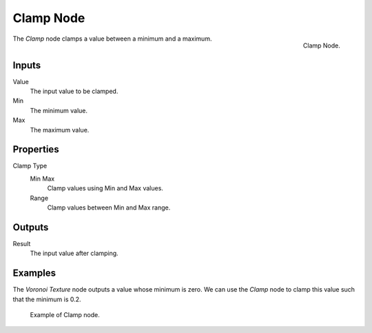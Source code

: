 .. _bpy.types.ShaderNodeClamp:

**********
Clamp Node
**********

.. figure:: /images/render_shader-nodes_converter_clamp_node.png
   :align: right

   Clamp Node.

The *Clamp* node clamps a value between a minimum and a maximum.


Inputs
======

Value
   The input value to be clamped.
Min
   The minimum value.
Max
   The maximum value.


Properties
==========

Clamp Type
   Min Max
      Clamp values using Min and Max values.
   Range
      Clamp values between Min and Max range.


Outputs
=======

Result
   The input value after clamping.


Examples
========

The *Voronoi Texture* node outputs a value whose minimum is zero.
We can use the *Clamp* node to clamp this value such that the minimum is 0.2.

.. figure:: /images/render_shader-nodes_converter_clamp_example.jpg

   Example of Clamp node.
